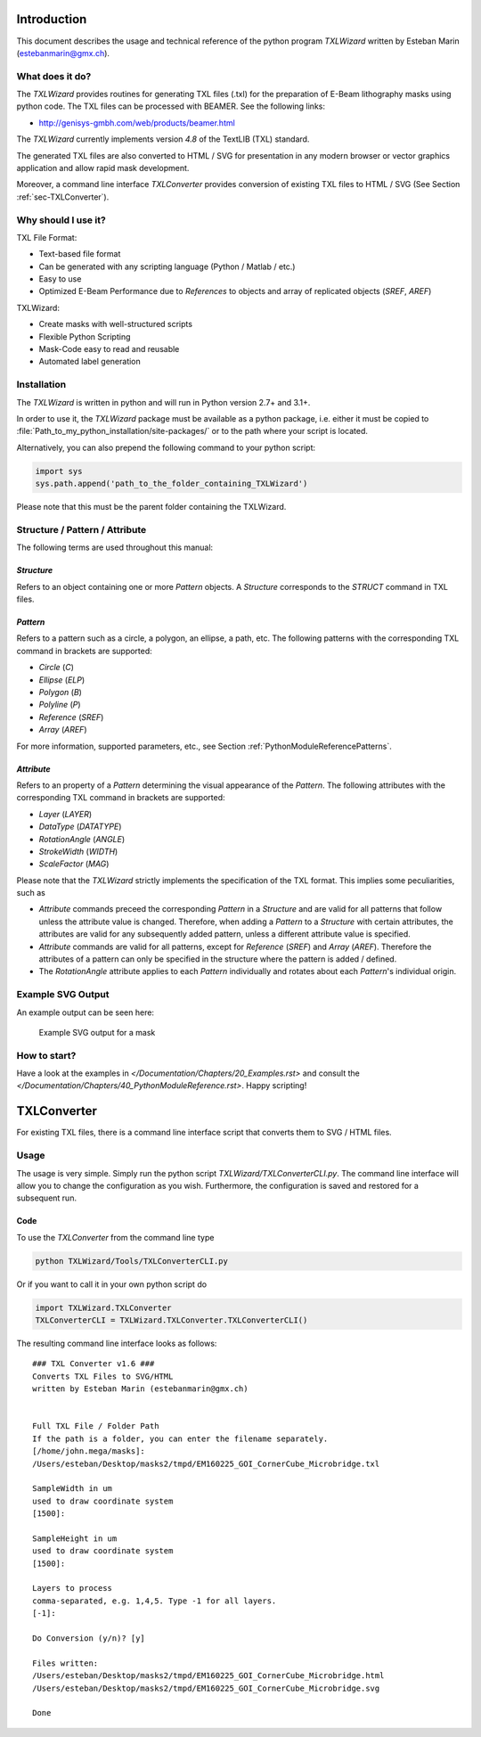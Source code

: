 Introduction
============
This document describes the usage and technical reference of the python program `TXLWizard`
written by Esteban Marin (estebanmarin@gmx.ch).

What does it do?
----------------
The `TXLWizard` provides routines for generating TXL files (.txl) for
the preparation of E-Beam lithography masks using python code. The TXL files can be processed with BEAMER.
See the following links:

* http://genisys-gmbh.com/web/products/beamer.html

The `TXLWizard` currently implements version `4.8` of the TextLIB (TXL) standard.

The generated TXL files are also converted to HTML / SVG for presentation in any modern browser or
vector graphics application and allow rapid mask development.

Moreover, a command line interface `TXLConverter` provides conversion of existing TXL files to HTML / SVG
(See Section :ref:`sec-TXLConverter`).

Why should I use it?
--------------------
TXL File Format:

* Text-based file format
* Can be generated with any scripting language (Python / Matlab / etc.)
* Easy to use
* Optimized E-Beam Performance due to `References` to objects and array of replicated objects (`SREF`, `AREF`)

TXLWizard:

* Create masks with well-structured scripts
* Flexible Python Scripting
* Mask-Code easy to read and reusable
* Automated label generation



Installation
------------
The `TXLWizard` is written in python and will run in Python version 2.7+ and 3.1+.

In order to use it, the `TXLWizard` package must be available as
a python package, i.e. either it must be copied to
:file:`Path_to_my_python_installation/site-packages/`
or to the path where your script is located.

Alternatively, you can also prepend the following command to your python script:

.. code-block:: python

    import sys
    sys.path.append('path_to_the_folder_containing_TXLWizard')

Please note that this must be the parent folder containing the TXLWizard.

Structure / Pattern / Attribute
-------------------------------
The following terms are used throughout this manual:

`Structure`
###########
Refers to an object containing one or more `Pattern` objects.
A `Structure` corresponds to the `STRUCT` command in TXL files.

`Pattern`
#########
Refers to a pattern such as a circle, a polygon, an ellipse, a path, etc.
The following patterns with the corresponding TXL command in brackets are supported:

* `Circle` (`C`)
* `Ellipse` (`ELP`)
* `Polygon` (`B`)
* `Polyline` (`P`)
* `Reference` (`SREF`)
* `Array` (`AREF`)

For more information, supported parameters, etc., see Section :ref:`PythonModuleReferencePatterns`.

`Attribute`
###########
Refers to an property of a `Pattern` determining the visual appearance of the `Pattern`.
The following attributes with the corresponding TXL command in brackets are supported:

* `Layer` (`LAYER`)
* `DataType` (`DATATYPE`)
* `RotationAngle` (`ANGLE`)
* `StrokeWidth` (`WIDTH`)
* `ScaleFactor` (`MAG`)

Please note that the `TXLWizard` strictly implements the specification of the TXL format.
This implies some peculiarities, such as

* `Attribute` commands preceed the corresponding `Pattern` in a `Structure` and are valid for all patterns that follow
  unless the attribute value is changed. Therefore, when adding a `Pattern` to a `Structure` with certain attributes,
  the attributes are valid for any subsequently added pattern, unless a different attribute value is specified.
* `Attribute` commands are valid for all patterns, except for `Reference` (`SREF`) and `Array` (`AREF`).
  Therefore the attributes of a pattern can only be specified in the structure where the pattern is added / defined.
* The `RotationAngle` attribute applies to each `Pattern` individually and rotates about each `Pattern`'s individual origin.


Example SVG Output
------------------
An example output can be seen here:

.. figure:: /Documentation/Content/Mask_Example.png

    Example SVG output for a mask

How to start?
-------------
Have a look at the examples in `</Documentation/Chapters/20_Examples.rst>` and consult the `</Documentation/Chapters/40_PythonModuleReference.rst>`.
Happy scripting!


.. _sec-TXLConverter:

TXLConverter
============

For existing TXL files, there is a command line interface script that converts them to SVG / HTML files.

Usage
-----
The usage is very simple. Simply run the python script `TXLWizard/TXLConverterCLI.py`.
The command line interface will allow you to change the configuration as you wish. Furthermore, the configuration is saved
and restored for a subsequent run.



Code
####
To use the `TXLConverter` from the command line type

.. code-block:: bash

    python TXLWizard/Tools/TXLConverterCLI.py

Or if you want to call it in your own python script do

.. code-block:: python

    import TXLWizard.TXLConverter
    TXLConverterCLI = TXLWizard.TXLConverter.TXLConverterCLI()

The resulting command line interface looks as follows:
::

    ### TXL Converter v1.6 ###
    Converts TXL Files to SVG/HTML
    written by Esteban Marin (estebanmarin@gmx.ch)


    Full TXL File / Folder Path
    If the path is a folder, you can enter the filename separately.
    [/home/john.mega/masks]:
    /Users/esteban/Desktop/masks2/tmpd/EM160225_GOI_CornerCube_Microbridge.txl

    SampleWidth in um
    used to draw coordinate system
    [1500]:

    SampleHeight in um
    used to draw coordinate system
    [1500]:

    Layers to process
    comma-separated, e.g. 1,4,5. Type -1 for all layers.
    [-1]:

    Do Conversion (y/n)? [y]

    Files written:
    /Users/esteban/Desktop/masks2/tmpd/EM160225_GOI_CornerCube_Microbridge.html
    /Users/esteban/Desktop/masks2/tmpd/EM160225_GOI_CornerCube_Microbridge.svg

    Done